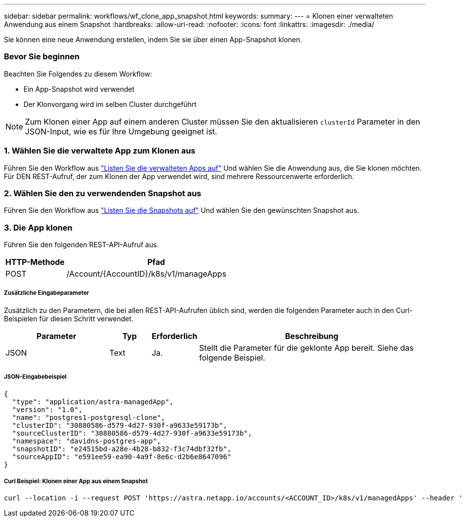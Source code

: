 ---
sidebar: sidebar 
permalink: workflows/wf_clone_app_snapshot.html 
keywords:  
summary:  
---
= Klonen einer verwalteten Anwendung aus einem Snapshot
:hardbreaks:
:allow-uri-read: 
:nofooter: 
:icons: font
:linkattrs: 
:imagesdir: ./media/


[role="lead"]
Sie können eine neue Anwendung erstellen, indem Sie sie über einen App-Snapshot klonen.



=== Bevor Sie beginnen

Beachten Sie Folgendes zu diesem Workflow:

* Ein App-Snapshot wird verwendet
* Der Klonvorgang wird im selben Cluster durchgeführt



NOTE: Zum Klonen einer App auf einem anderen Cluster müssen Sie den aktualisieren `clusterId` Parameter in den JSON-Input, wie es für Ihre Umgebung geeignet ist.



=== 1. Wählen Sie die verwaltete App zum Klonen aus

Führen Sie den Workflow aus link:wf_list_man_apps.html["Listen Sie die verwalteten Apps auf"] Und wählen Sie die Anwendung aus, die Sie klonen möchten. Für DEN REST-Aufruf, der zum Klonen der App verwendet wird, sind mehrere Ressourcenwerte erforderlich.



=== 2. Wählen Sie den zu verwendenden Snapshot aus

Führen Sie den Workflow aus link:wf_list_snapshots.html["Listen Sie die Snapshots auf"] Und wählen Sie den gewünschten Snapshot aus.



=== 3. Die App klonen

Führen Sie den folgenden REST-API-Aufruf aus.

[cols="25,75"]
|===
| HTTP-Methode | Pfad 


| POST | /Account/{AccountID}/k8s/v1/manageApps 
|===


===== Zusätzliche Eingabeparameter

Zusätzlich zu den Parametern, die bei allen REST-API-Aufrufen üblich sind, werden die folgenden Parameter auch in den Curl-Beispielen für diesen Schritt verwendet.

[cols="25,10,10,55"]
|===
| Parameter | Typ | Erforderlich | Beschreibung 


| JSON | Text | Ja. | Stellt die Parameter für die geklonte App bereit. Siehe das folgende Beispiel. 
|===


===== JSON-Eingabebeispiel

[source, json]
----
{
  "type": "application/astra-managedApp",
  "version": "1.0",
  "name": "postgres1-postgresql-clone",
  "clusterID": "30880586-d579-4d27-930f-a9633e59173b",
  "sourceClusterID": "30880586-d579-4d27-930f-a9633e59173b",
  "namespace": "davidns-postgres-app",
  "snapshotID": "e24515bd-a28e-4b28-b832-f3c74dbf32fb",
  "sourceAppID": "e591ee59-ea90-4a9f-8e6c-d2b6e8647096"
}
----


===== Curl Beispiel: Klonen einer App aus einem Snapshot

[source, curl]
----
curl --location -i --request POST 'https://astra.netapp.io/accounts/<ACCOUNT_ID>/k8s/v1/managedApps' --header 'Content-Type: application/astra-managedApp+json' --header '*/*' --header 'Authorization: Bearer <API_TOKEN>' --d @JSONinput
----
